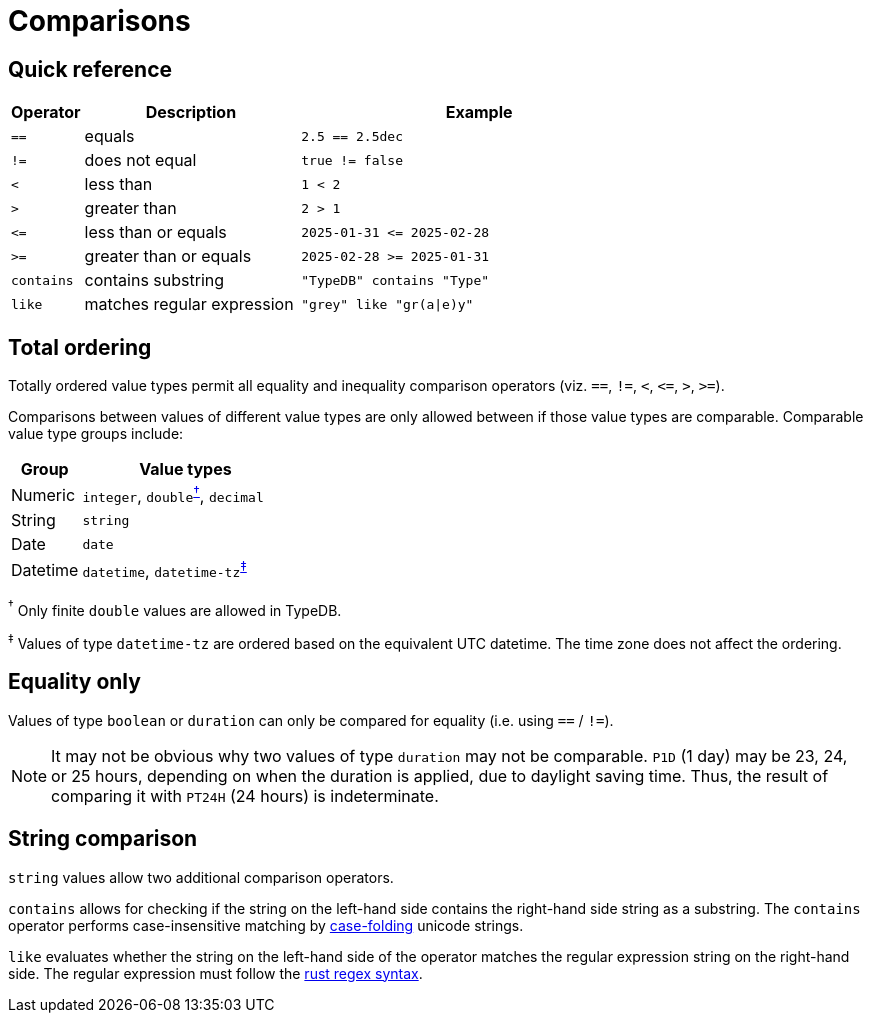 = Comparisons

== Quick reference

[%header,cols="1,3,5"]
|===
|Operator
|Description
|Example

|`==`
|equals
|`2.5 == 2.5dec`

|`!=`
|does not equal
|`true != false`

|`<`
|less than
|`1 < 2`

|`>`
|greater than
|`2 > 1`

|`\<=`
|less than or equals
|`2025-01-31 \<= 2025-02-28`

|`>=`
|greater than or equals
|`2025-02-28 >= 2025-01-31`

|`contains`
|contains substring
|`"TypeDB" contains "Type"`

|`like`
|matches regular expression
|`"grey" like "gr(a\|e)y"`
|===

== Total ordering

Totally ordered value types permit all equality and inequality comparison operators (viz. `==`, `!=`, `<`, `\<=`, `>`, `>=`).

Comparisons between values of different value types are only allowed between if those value types are comparable. Comparable value type
groups include:

[%header,cols="1,3"]
|===
|Group | Value types

|Numeric
|`integer`, ``double``^<<double-footnote,†>>^, `decimal`

|String
|`string`

|Date
|`date`

|Datetime
|`datetime`, ``datetime-tz``^<<datetime-tz-footnote,‡>>^
|===

[#double-footnote]#^†^# Only finite `double` values are allowed in TypeDB.

[#datetime-tz-footnote]#^‡^# Values of type `datetime-tz` are ordered based on the equivalent UTC datetime. The time zone does not affect
the ordering.

== Equality only

Values of type `boolean` or `duration` can only be compared for equality (i.e. using `==` / `!=`).

NOTE: It may not be obvious why two values of type `duration` may not be comparable.
`P1D` (1 day) may be 23, 24, or 25 hours, depending on when the duration is applied, due to daylight saving time.
Thus, the result of comparing it with `PT24H` (24 hours) is indeterminate.

== String comparison

`string` values allow two additional comparison operators.

`contains` allows for checking if the string on the left-hand side contains the right-hand side string as a substring.
The `contains` operator performs case-insensitive matching by https://www.w3.org/TR/charmod-norm/#definitionCaseFolding[case-folding] unicode strings.

`like` evaluates whether the string on the left-hand side of the operator matches the regular expression string on the right-hand side. The regular expression must follow the https://docs.rs/regex/latest/regex/#syntax[rust regex syntax].
